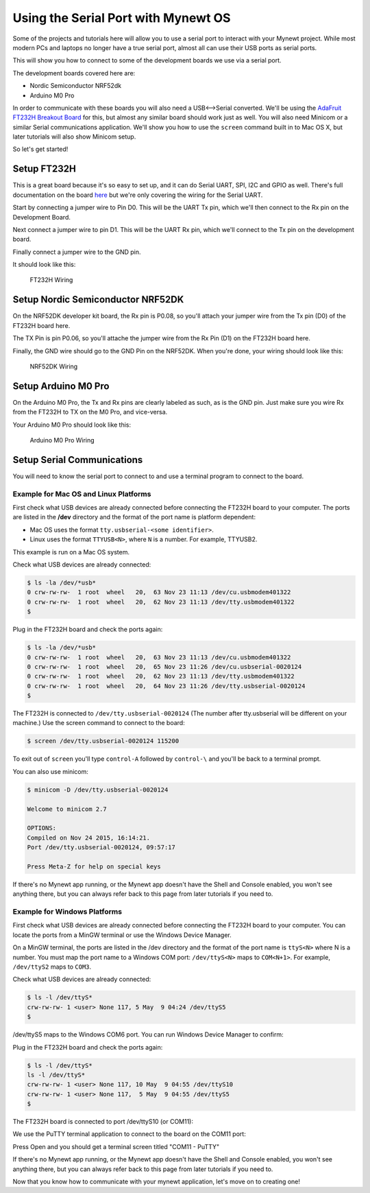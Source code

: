 Using the Serial Port with Mynewt OS
====================================

Some of the projects and tutorials here will allow you to use a serial
port to interact with your Mynewt project. While most modern PCs and
laptops no longer have a true serial port, almost all can use their USB
ports as serial ports.

This will show you how to connect to some of the development boards we
use via a serial port.

The development boards covered here are:

-  Nordic Semiconductor NRF52dk
-  Arduino M0 Pro

In order to communicate with these boards you will also need a
USB<-->Serial converted. We'll be using the `AdaFruit FT232H Breakout
Board <https://www.adafruit.com/products/2264>`__ for this, but almost
any similar board should work just as well. You will also need Minicom
or a similar Serial communications application. We'll show you how to
use the ``screen`` command built in to Mac OS X, but later tutorials
will also show Minicom setup.

So let's get started!

Setup FT232H
------------

This is a great board because it's so easy to set up, and it can do
Serial UART, SPI, I2C and GPIO as well. There's full documentation on
the board
`here <https://learn.adafruit.com/adafruit-ft232h-breakout/overview>`__
but we're only covering the wiring for the Serial UART.

Start by connecting a jumper wire to Pin D0. This will be the UART Tx
pin, which we'll then connect to the Rx pin on the Development Board.

Next connect a jumper wire to pin D1. This will be the UART Rx pin,
which we'll connect to the Tx pin on the development board.

Finally connect a jumper wire to the GND pin.

It should look like this:

.. figure:: pics/ft232h.png
   :alt: FT232H Wiring

   FT232H Wiring

Setup Nordic Semiconductor NRF52DK
----------------------------------

On the NRF52DK developer kit board, the Rx pin is P0.08, so you'll
attach your jumper wire from the Tx pin (D0) of the FT232H board here.

The TX Pin is pin P0.06, so you'll attache the jumper wire from the Rx
Pin (D1) on the FT232H board here.

Finally, the GND wire should go to the GND Pin on the NRF52DK. When
you're done, your wiring should look like this:

.. figure:: pics/nrf52dk.png
   :alt: NRF52DK Wiring

   NRF52DK Wiring

Setup Arduino M0 Pro
--------------------

On the Arduino M0 Pro, the Tx and Rx pins are clearly labeled as such,
as is the GND pin. Just make sure you wire Rx from the FT232H to TX on
the M0 Pro, and vice-versa.

Your Arduino M0 Pro should look like this:

.. figure:: pics/m0pro.png
   :alt: Arduino M0 Pro Wiring

   Arduino M0 Pro Wiring

Setup Serial Communications
---------------------------

You will need to know the serial port to connect to and use a terminal
program to connect to the board.

Example for Mac OS and Linux Platforms
~~~~~~~~~~~~~~~~~~~~~~~~~~~~~~~~~~~~~~

First check what USB devices are already connected before connecting the
FT232H board to your computer. The ports are listed in the **/dev**
directory and the format of the port name is platform dependent:

-  Mac OS uses the format ``tty.usbserial-<some identifier>``.
-  Linux uses the format ``TTYUSB<N>``, where ``N`` is a number. For
   example, TTYUSB2.

This example is run on a Mac OS system.

Check what USB devices are already connected:

.. code-block:: console

    $ ls -la /dev/*usb*
    0 crw-rw-rw-  1 root  wheel   20,  63 Nov 23 11:13 /dev/cu.usbmodem401322
    0 crw-rw-rw-  1 root  wheel   20,  62 Nov 23 11:13 /dev/tty.usbmodem401322
    $

Plug in the FT232H board and check the ports again:

.. code-block:: console

    $ ls -la /dev/*usb*
    0 crw-rw-rw-  1 root  wheel   20,  63 Nov 23 11:13 /dev/cu.usbmodem401322
    0 crw-rw-rw-  1 root  wheel   20,  65 Nov 23 11:26 /dev/cu.usbserial-0020124
    0 crw-rw-rw-  1 root  wheel   20,  62 Nov 23 11:13 /dev/tty.usbmodem401322
    0 crw-rw-rw-  1 root  wheel   20,  64 Nov 23 11:26 /dev/tty.usbserial-0020124
    $

The FT232H is connected to ``/dev/tty.usbserial-0020124`` (The number
after tty.usbserial will be different on your machine.) Use the screen
command to connect to the board:

.. code-block:: console

    $ screen /dev/tty.usbserial-0020124 115200

To exit out of ``screen`` you'll type ``control-A`` followed by
``control-\`` and you'll be back to a terminal prompt.

You can also use minicom:

.. code-block:: console

    $ minicom -D /dev/tty.usbserial-0020124

    Welcome to minicom 2.7

    OPTIONS:
    Compiled on Nov 24 2015, 16:14:21.
    Port /dev/tty.usbserial-0020124, 09:57:17

    Press Meta-Z for help on special keys

If there's no Mynewt app running, or the Mynewt app doesn't have the
Shell and Console enabled, you won't see anything there, but you can
always refer back to this page from later tutorials if you need to.

Example for Windows Platforms
~~~~~~~~~~~~~~~~~~~~~~~~~~~~~

First check what USB devices are already connected before connecting the
FT232H board to your computer. You can locate the ports from a MinGW
terminal or use the Windows Device Manager.

On a MinGW terminal, the ports are listed in the /dev directory and the
format of the port name is ``ttyS<N>`` where N is a number. You must map
the port name to a Windows COM port: ``/dev/ttyS<N>`` maps to
``COM<N+1>``. For example, ``/dev/ttyS2`` maps to ``COM3``.

Check what USB devices are already connected:

.. code-block:: console

    $ ls -l /dev/ttyS*
    crw-rw-rw- 1 <user> None 117, 5 May  9 04:24 /dev/ttyS5
    $

/dev/ttyS5 maps to the Windows COM6 port. You can run Windows Device
Manager to confirm:

|Device Manager - USB Devices|

Plug in the FT232H board and check the ports again:

.. code-block:: console

    $ ls -l /dev/ttyS*
    ls -l /dev/ttyS*
    crw-rw-rw- 1 <user> None 117, 10 May  9 04:55 /dev/ttyS10
    crw-rw-rw- 1 <user> None 117,  5 May  9 04:55 /dev/ttyS5
    $

The FT232H board is connected to port /dev/ttyS10 (or COM11):

|Device Manager - FT232H|

We use the PuTTY terminal application to connect to the board on the
COM11 port: |PuTTY|

Press Open and you should get a terminal screen titled "COM11 - PuTTY"

If there's no Mynewt app running, or the Mynewt app doesn't have the
Shell and Console enabled, you won't see anything there, but you can
always refer back to this page from later tutorials if you need to.

Now that you know how to communicate with your mynewt application, let's
move on to creating one!

.. |Device Manager - USB Devices| image:: /os/tutorials/pics/device_manager_no_ft232H.png
.. |Device Manager - FT232H| image:: /os/tutorials/pics/device_manager_ft232H.png
.. |PuTTY| image:: /os/tutorials/pics/putty.png
